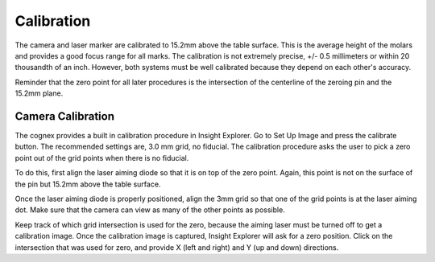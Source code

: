 Calibration
==================

The camera and laser marker are calibrated to 15.2mm above the table surface. This is the average height of the molars and provides a good focus range for all marks. The calibration is not extremely precise, +/- 0.5 millimeters or within 20 thousandth of an inch. However, both systems must be well calibrated because they depend on each other's accuracy. 

Reminder that the zero point for all later procedures is the intersection of the centerline of the zeroing pin and the 15.2mm plane. 

Camera Calibration
------------------------

The cognex provides a built in calibration procedure in Insight Explorer. Go to Set Up Image and press the calibrate button. The recommended settings are, 3.0 mm grid, no fiducial. The calibration procedure asks the user to pick a zero point out of the grid points when there is no fiducial. 

To do this, first align the laser aiming diode so that it is on top of the zero point. Again, this point is not on the surface of the pin but 15.2mm above the table surface. 

Once the laser aiming diode is properly positioned, align the 3mm grid so that one of the grid points is at the laser aiming dot. Make sure that the camera can view as many of the other points as possible. 

Keep track of which grid intersection is used for the zero, because the aiming laser must be turned off to get a calibration image. Once the calibration image is captured, Insight Explorer will ask for a zero position. Click on the intersection that was used for zero, and provide X (left and right) and Y (up and down) directions. 

